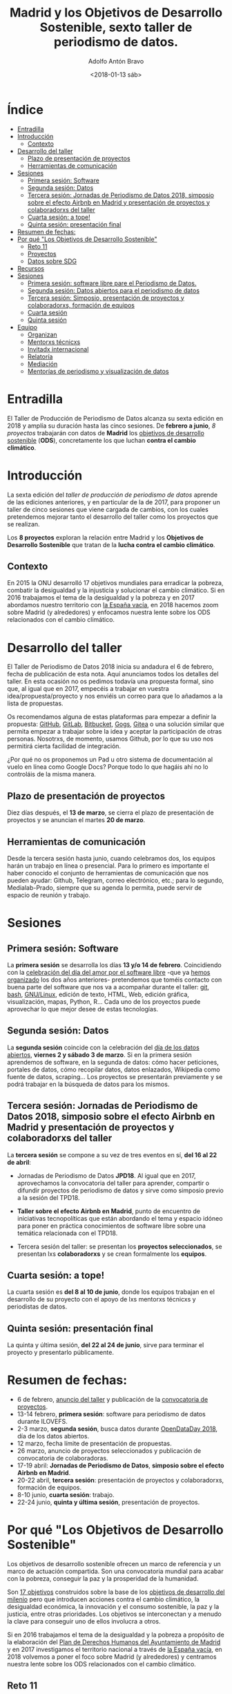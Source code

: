 #+BLOG: blog.datalab.es
#+CATEGORY: periodismodatos, datalab, taller
#+TAGS: datos, periodismodatos, laespañavacía, laponiadelsur
#+DESCRIPTION: Notas sobre el quinto taller de producción de periodismo de datos
#+AUTHOR: Adolfo Antón Bravo
#+EMAIL: adolfo@medialab-prado.es
#+TITLE: Madrid y los Objetivos de Desarrollo Sostenible, sexto taller de periodismo de datos.
#+DATE: <2018-01-13 sáb>
#+OPTIONS:  num:nil todo:nil pri:nil tags:nil ^:nil TeX:nil



* Índice								:TOC:
- [[#entradilla][Entradilla]]
- [[#introducción][Introducción]]
  - [[#contexto][Contexto]]
- [[#desarrollo-del-taller][Desarrollo del taller]]
  - [[#plazo-de-presentación-de-proyectos][Plazo de presentación de proyectos]]
  - [[#herramientas-de-comunicación][Herramientas de comunicación]]
- [[#sesiones][Sesiones]]
  - [[#primera-sesión-software][Primera sesión: Software]]
  - [[#segunda-sesión-datos][Segunda sesión: Datos]]
  - [[#tercera-sesión-jornadas-de-periodismo-de-datos-2018-simposio-sobre-el-efecto-airbnb-en-madrid-y-presentación-de-proyectos-y-colaboradorxs-del-taller][Tercera sesión: Jornadas de Periodismo de Datos 2018, simposio sobre el efecto Airbnb en Madrid y presentación de proyectos y colaboradorxs del taller]]
  - [[#cuarta-sesión-a-tope][Cuarta sesión: a tope!]]
  - [[#quinta-sesión-presentación-final][Quinta sesión: presentación final]]
- [[#resumen-de-fechas][Resumen de fechas:]]
- [[#por-qué-los-objetivos-de-desarrollo-sostenible][Por qué "Los Objetivos de Desarrollo Sostenible"]]
  - [[#reto-11][Reto 11]]
  - [[#proyectos][Proyectos]]
  - [[#datos-sobre-sdg][Datos sobre SDG]]
- [[#recursos][Recursos]]
- [[#sesiones-1][Sesiones]]
  - [[#primera-sesión-software-libre-pare-el-periodismo-de-datos][Primera sesión: software libre pare el Periodismo de Datos.]]
  - [[#segunda-sesión-datos-abiertos-para-el-periodismo-de-datos][Segunda sesión: Datos abiertos para el periodismo de datos]]
  - [[#tercera-sesión-simposio-presentación-de-proyectos-y-colaboradorxs-formación-de-equipos][Tercera sesión: Simposio, presentación de proyectos y colaboradorxs, formación de equipos]]
  - [[#cuarta-sesión][Cuarta sesión]]
  - [[#quinta-sesión][Quinta sesión]]
- [[#equipo-equipo][Equipo <<equipo>>]]
  - [[#organizan][Organizan]]
  - [[#mentorxs-técnicxs][Mentorxs técnicxs]]
  - [[#invitadx-internacional][Invitadx internacional]]
  - [[#relatoría][Relatoría]]
  - [[#mediación][Mediación]]
  - [[#mentorías-de-periodismo-y-visualización-de-datos][Mentorías de periodismo y visualización de datos]]

* Entradilla 						:TOC:

El Taller de Producción de Periodismo de Datos alcanza su sexta edición en 2018 y amplía su duración hasta las
cinco sesiones. De *febrero a junio*, /8 proyectos/ trabajarán con datos de *Madrid* los [[http://www.undp.org/content/undp/es/home/sustainable-development-goals.html][objetivos de desarrollo
sostenible]] (*ODS*), concretamente los que luchan *contra el cambio climático*.


* Introducción

La sexta edición del /taller de producción de periodismo de datos/ aprende de las ediciones anteriores, y en
particular de la de 2017, para proponer un taller de cinco sesiones que viene cargada de cambios, con los
cuales pretendemos mejorar tanto el desarrollo del taller como los proyectos que se realizan.

Los *8 proyectos* exploran la relación entre Madrid y los *Objetivos de Desarrollo Sostenible* que tratan de la *lucha contra el cambio climático*.

** Contexto
En 2015 la ONU desarrolló 17 objetivos mundiales para erradicar la pobreza,
combatir la desigualdad y la injusticia y solucionar el cambio climático. Si en 2016 trabajamos el tema de la
desigualdad y la pobreza y en 2017 abordamos nuestro territorio con [[https://medialab-prado.github.io/tpd17][la España vacía]], en 2018 hacemos zoom sobre
Madrid (y alrededores) y enfocamos nuestra lente sobre los ODS relacionados con el cambio climático.

#+CAPTION: 
#+ATTR_HTML: :alt 


* Desarrollo del taller

El Taller de Periodismo de Datos 2018 inicia su andadura el 6 de febrero, fecha de publicación de esta nota. Aquí anunciamos todos los detalles del
taller. En esta ocasión no os pedimos todavía una propuesta formal, sino que, al igual que en 2017, empecéis a
trabajar en vuestra idea/propuesta/proyecto y nos enviéis un correo para que lo añadamos a la lista de propuestas.

Os recomendamos alguna de estas plataformas para empezar a definir la propuesta: [[https://github.com/][GitHub]], [[http://gitlab.com/][GitLab]], [[https://bitbucket.org/][Bitbucket]], [[https://gogs.io][Gogs]], [[https://gitea.io/][Gitea]] o una solución similar que permita empezar a trabajar sobre la idea y
aceptar la participación de otras personas. Nosotrxs, de momento, usamos Github, por lo que su uso nos
permitirá cierta facilidad de integración.

#+BEGIN_NOTES
¿Por qué no os proponemos un Pad u otro sistema de documentación al vuelo en línea como Google Docs? Porque todo lo que hagáis
ahí no lo controláis de la misma manera.
#+END_NOTES

** Plazo de presentación de proyectos

Diez días después, el *13 de marzo*, se cierra el plazo de presentación de proyectos y se anuncian el martes *20
de marzo*.


** Herramientas de comunicación

Desde la tercera sesión hasta junio, cuando celebramos dos, los equipos harán un trabajo en línea o
presencial. Para lo primero es importante el haber conocido el conjunto de herramientas de comunicación que
nos pueden ayudar: Github, Telegram, correo electrónico, etc.; para lo segundo, Medialab-Prado, siempre que su agenda lo permita, puede servir de espacio
de reunión y trabajo.

* Sesiones

** Primera sesión: Software

La *primera sesión* se desarrolla los días *13 y/o 14 de febrero*. Coincidiendo con la [[https://fsfe.org/campaigns/ilovefs/][celebración del día del
amor por el software libre]] -que ya [[http://medialab-prado.es/article/dia-del-amor-por-el-software-libre-ilovefs-2017][hemos organizado]] los dos años anteriores- pretendemos que toméis contacto
con buena parte del software que nos va a acompañar durante el taller: [[https://git-scm.com/][git]], [[https://www.gnu.org/software/bash/][bash]], [[https://www.gnu.org/][GNU/Linux]], edición de texto,
HTML, Web, edición gráfica, visualización, mapas, Python, R... Cada uno de los proyectos puede aprovechar lo que mejor
desee de estas tecnologías.

** Segunda sesión: Datos

La *segunda sesión* coincide con la celebración del [[http://madrid.opendataday.org][día de los datos abiertos]], *viernes 2 y sábado 3 de
marzo*. Si en la primera sesión aprendemos de software, en la segunda de datos: cómo hacer peticiones,
portales de datos, cómo recopilar datos, datos enlazados, Wikipedia como fuente de datos, scraping... Los
proyectos se presentarán previamente y se podrá trabajar en la búsqueda de datos para los mismos.

** Tercera sesión: Jornadas de Periodismo de Datos 2018, simposio sobre el efecto Airbnb en Madrid y presentación de proyectos y colaboradorxs del taller

La *tercera sesión* se compone a su vez de tres eventos en sí, *del 16 al 22 de abril*:

- Jornadas de Periodismo de Datos *JPD18*. Al igual que en 2017, aprovechamos la convocatoria del taller para
  aprender, compartir o difundir proyectos de periodismo de datos y sirve como simposio previo a la sesión del TPD18.

- *Taller sobre el efecto Airbnb en Madrid*, punto de encuentro de iniciativas tecnopolíticas que están
  abordando el tema y espacio idóneo para poner en práctica conocimientos de software libre sobre una temática
  relacionada con el TPD18.

- Tercera sesión del taller: se presentan los *proyectos seleccionados*, se presentan lxs *colaboradorxs* y se
  crean formalmente los *equipos*.

** Cuarta sesión: a tope!

La cuarta sesión es *del 8 al 10 de junio*, donde los equipos trabajan en el desarrollo de su proyecto con el
apoyo de lxs mentorxs técnicxs y periodistas de datos.

** Quinta sesión: presentación final

La quinta y última sesión, *del 22 al 24 de junio*, sirve para terminar el proyecto y presentarlo públicamente.


* Resumen de fechas:


- 6 de febrero, [[http://s.coop/tpd18][anuncio del taller]] y publicación de la [[http://medialab-prado.es/article/v-taller-de-produccion-de-periodismo-de-datos-la-espana-vacia-convocatoria-de-proyectos][convocatoria de proyectos]].
- 13-14 febrero, *primera sesión*: software para periodismo de datos durante ILOVEFS.
- 2-3 marzo, *segunda sesión*, busca datos durante [[https://madrid.opendataday.org][OpenDataDay 2018]], día de los datos abiertos.
- 12 marzo, fecha límite de presentación de propuestas.
- 26 marzo, anuncio de proyectos seleccionados y publicación de convocatoria de colaboradoras.
- 17-19 abril: *Jornadas de Periodismo de Datos*, *simposio sobre el efecto Airbnb en Madrid*.
- 20-22 abril, *tercera sesión*: presentación de proyectos y colaboradorxs, formación de equipos.
- 8-10 junio, *cuarta sesión*: trabajo.
- 22-24 junio, *quinta y última sesión*, presentación de proyectos.

* Por qué "Los Objetivos de Desarrollo Sostenible"         :TOC:
Los objetivos de desarrollo sostenible ofrecen un marco de referencia y un marco de actuación compartida. Son
una convocatoria mundial para acabar con la pobreza, conseguir la paz y la prosperidad de la humanidad.

Son [[http://www.undp.org/content/undp/en/home/sustainable-development-goals.html][17 objetivos]] construidos sobre la base de los [[http://www.undp.org/content/undp/en/home/sustainable-development-goals/background.html][objetivos de desarrollo del milenio]] pero que introducen
acciones contra el cambio climático, la desigualdad económica, la innovación y el consumo sostenible, la paz y
la justicia, entre otras prioridades. Los objetivos se interconectan y a menudo la clave para conseguir uno de
ellos involucra a otros.

Si en 2016 trabajamos el tema de la desigualdad y la pobreza a propósito de la elaboración del [[https://decide.madrid.es/derechos-humanos/plan][Plan de
Derechos Humanos del Ayuntamiento de Madrid]] y en 2017 investigamos el territorio nacional a través de [[https://medialab-prado.github.io/tpd17][la
España vacía]], en 2018 volvemos a poner el foco sobre Madrid (y alrededores) y centramos nuestra lente sobre
los ODS relacionados con el cambio climático.



** Reto 11
El reto 11 dice [[https://sustainabledevelopment.un.org/sdg11][Make cities and human settlements inclusive, safe, resilient and sustainable]], y se
desarrollará mucho en 2018 durante [[https://sustainabledevelopment.un.org/hlpf][High-level Political Forum on Sustainable Development]] ([[https://sustainabledevelopment.un.org/hlpf/2018/documentation][HLPF]]), donde se
tratarán los objetivos 6, 7, 11, 12, 15 y 17 y donde también participa [[https://sustainabledevelopment.un.org/index.php?page=view&type=30022&nr=893&menu=3170][España]]
- [[https://sustainabledevelopment.un.org/topics/disasterriskreduction][Reducción del riesgo de desastres]].
- [[https://sustainabledevelopment.un.org/topics/sustainablecities][Ciudades sostenibles y asentamientos humanos]].
- [[https://sustainabledevelopment.un.org/topics/sustainabletransport][Transporte sostenible]].
** Proyectos

- [[https://www.ara.cat/media/Ara-mencio-premi-repte-innovacio-digital_0_1945605656.html][Towards clear air with open data]]
- [[https://www.eventbrite.com/e/open-bike-data-mapping-with-openstreetmap-registration-34806438996#][Open Bike Data & Mapping with OpenStreetMap]]
- [[http://2017.summerofcode.be/][Open Summer of Code]]
- [[http://datapiloten.be/parking/][Linked Open Data Parking]]
- [[http://tripscore.eu/][TripScore]]
- [[http://cyclenetworks.osm.be/brumob/#map=12/50.84072/4.36657][Cycle Network Tools]]
- [[https://cyclabilite.droitauvelo.org/][Ciclabilite]]
- [[https://osoc17.github.io/lopeningent_backend/][Lopen In Gent]]
** Datos sobre SDG
- [[http://www.sdgdatalabs.org/data/][SDG Labs]]
- [[http://www.undatarevolution.org/report/][UN Data Revolution]]
- [[http://blogs.worldbank.org/ic4d/sustainable-development-goals-and-open-data][SDG and Open Data]]
- [[https://www.globalpolicywatch.org/blog/2015/11/23/sdg-indicators-and-data/][SDG and Data]]
- [[https://sdgactioncampaign.org/tag/data/][SDG Action Campaign]]
- [[https://sdgactioncampaign.org/tag/data-for-development/][SDG Action Campaign - data for development]]
- [[http://sdgactioncampaign.org/][Festival of Global Action]]
- [[https://sustainabledevelopment.un.org/globalsdreport/2019#call][Global Sustainable Development Report 2019]]
- [[http://act4sdgs.org/][Act 4 SDGs]]
- [[http://action4sd.org/][Action for SD]] 
- [[http://data.myworld2030.org/][Data MYWorld 2030]]
- [[https://openknowledge.worldbank.org/bitstream/handle/10986/28542/120500.pdf?sequence=5][Global Mobility Report 2017]]
- [[http://www.sum4all.org/][Sustainable Mobility for All]]
- [[http://www.sum4all.org/data/files/data-import/country-snapshots/Spain.pdf][Sustainable Mobility for All, Spain]]
* Recursos								:TOC:

- [[http://www.undp.org/content/undp/en/home/sustainable-development-goals/resources.html][Recursos de Naciones Unidas]]


* Sesiones

** Primera sesión: software libre pare el Periodismo de Datos.
*** Día del amor por el Software Libre
Con la participación de...
** Segunda sesión: Datos abiertos para el periodismo de datos
Con la participación de ODI Madrid, OEG-UPM...
** Tercera sesión: Simposio, presentación de proyectos y colaboradorxs, formación de equipos
Esta sesión se compone del /taller práctico sobre el efecto Airbnb en Madrid/, las *Jornadas de Periodismo de
Datos* y la sesión de presentación de proyectos y colaboradorxs.
*** Taller del efecto de Airbnb en Madrid
Con la participación de Montera34 y moratoria.eu
*** Jornadas de Periodismo de Datos 2018
*** Presentación de proyectos y colaboradorxs
*** Trabajo en grupo
** Cuarta sesión
*** Trabajo en grupo
** Quinta sesión
*** Trabajo en grupo
*** Presentación de proyectos


* Equipo <<equipo>> 							:TOC:
** Organizan
- [[http://medialab-prado.es/person/adolfoanton][Adolfo Antón Bravo]], responsable del DataLab Madrid y coordinador del taller.
- Sara Calvo Tarancón
- [[http://medialab-prado.es/person/julian-perez][Julián Pérez]], artista digital y ex-mediador Medialab Prado
** Mentorxs técnicxs
- Alejandro Zappala
- Jesús David Navarro
** Invitadx internacional
** Relatoría
** Mediación
** Mentorías de periodismo y visualización de datos
